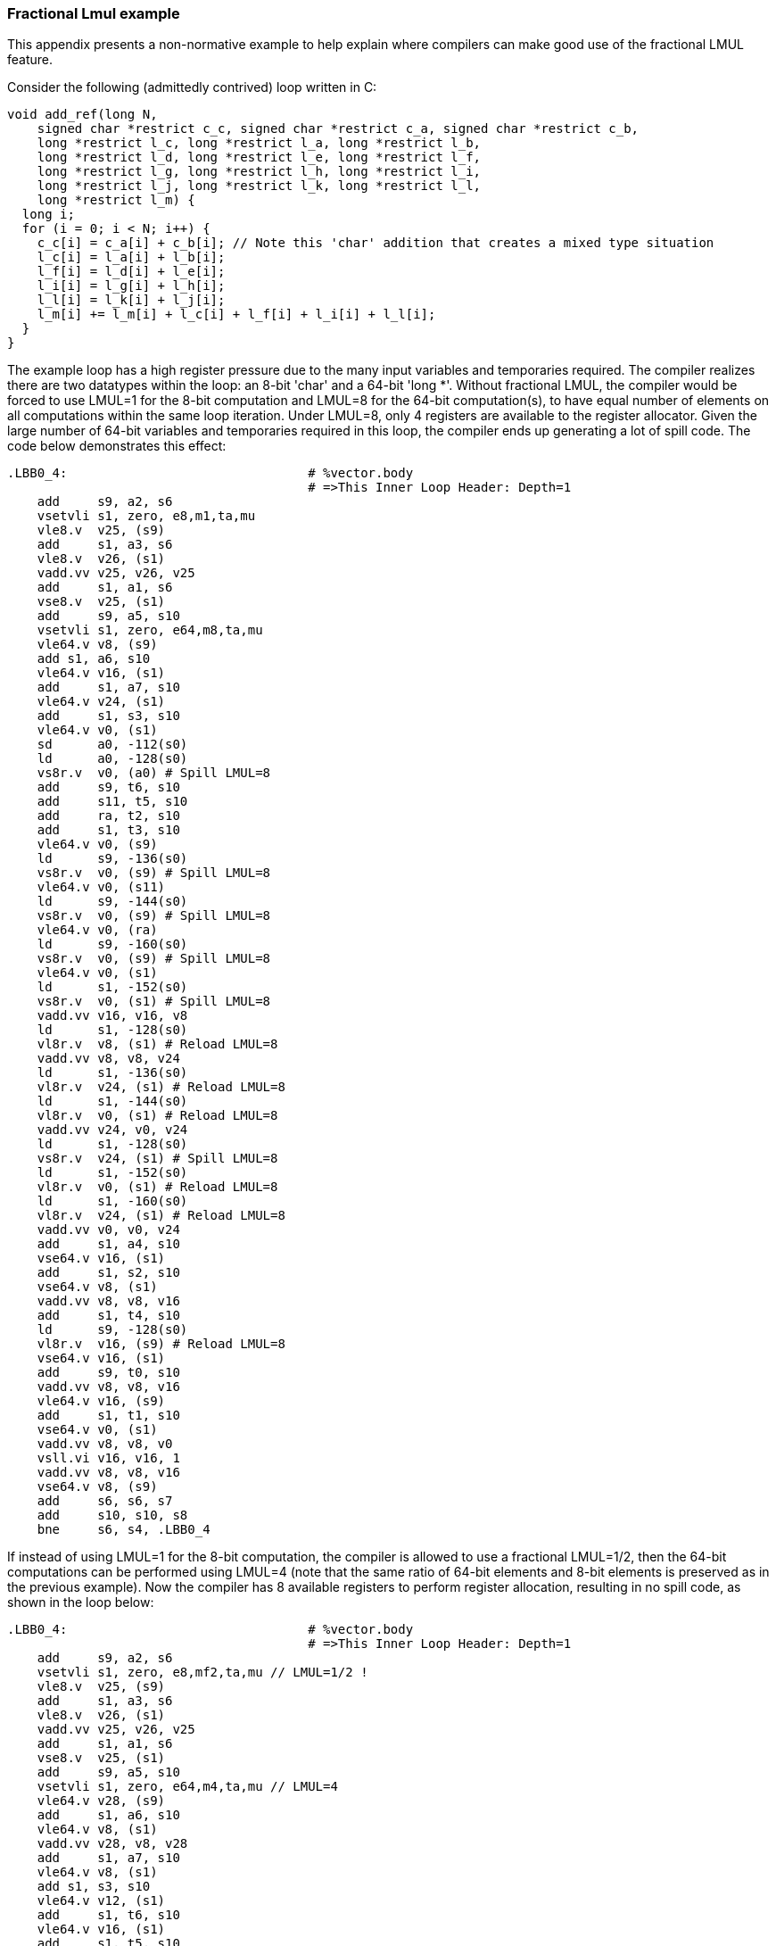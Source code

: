 === Fractional Lmul example

This appendix presents a non-normative example to help explain where
compilers can make good use of the fractional LMUL feature.

Consider the following (admittedly contrived) loop written in C:

----
void add_ref(long N,
    signed char *restrict c_c, signed char *restrict c_a, signed char *restrict c_b,
    long *restrict l_c, long *restrict l_a, long *restrict l_b,
    long *restrict l_d, long *restrict l_e, long *restrict l_f,
    long *restrict l_g, long *restrict l_h, long *restrict l_i,
    long *restrict l_j, long *restrict l_k, long *restrict l_l,
    long *restrict l_m) {
  long i;
  for (i = 0; i < N; i++) {
    c_c[i] = c_a[i] + c_b[i]; // Note this 'char' addition that creates a mixed type situation
    l_c[i] = l_a[i] + l_b[i];
    l_f[i] = l_d[i] + l_e[i];
    l_i[i] = l_g[i] + l_h[i];
    l_l[i] = l_k[i] + l_j[i];
    l_m[i] += l_m[i] + l_c[i] + l_f[i] + l_i[i] + l_l[i];
  }
}
----

The example loop has a high register pressure due to the many input variables
and temporaries required. The compiler realizes there are two datatypes within
the loop: an 8-bit 'char' and a 64-bit 'long *'. Without fractional LMUL, the
compiler would be forced to use LMUL=1 for the 8-bit computation and LMUL=8 for
the 64-bit computation(s), to have equal number of elements on all computations
within the same loop iteration. Under LMUL=8, only 4 registers are available
to the register allocator. Given the large number of 64-bit variables and
temporaries required in this loop, the compiler ends up generating a lot of
spill code. The code below demonstrates this effect:

----
.LBB0_4:                                # %vector.body
                                        # =>This Inner Loop Header: Depth=1
    add     s9, a2, s6
    vsetvli s1, zero, e8,m1,ta,mu
    vle8.v  v25, (s9)
    add     s1, a3, s6
    vle8.v  v26, (s1)
    vadd.vv v25, v26, v25
    add     s1, a1, s6
    vse8.v  v25, (s1)
    add     s9, a5, s10
    vsetvli s1, zero, e64,m8,ta,mu
    vle64.v v8, (s9)
    add s1, a6, s10
    vle64.v v16, (s1)
    add     s1, a7, s10
    vle64.v v24, (s1)
    add     s1, s3, s10
    vle64.v v0, (s1)
    sd      a0, -112(s0)
    ld      a0, -128(s0)
    vs8r.v  v0, (a0) # Spill LMUL=8
    add     s9, t6, s10
    add     s11, t5, s10
    add     ra, t2, s10
    add     s1, t3, s10
    vle64.v v0, (s9)
    ld      s9, -136(s0)
    vs8r.v  v0, (s9) # Spill LMUL=8
    vle64.v v0, (s11)
    ld      s9, -144(s0)
    vs8r.v  v0, (s9) # Spill LMUL=8
    vle64.v v0, (ra)
    ld      s9, -160(s0)
    vs8r.v  v0, (s9) # Spill LMUL=8
    vle64.v v0, (s1)
    ld      s1, -152(s0)
    vs8r.v  v0, (s1) # Spill LMUL=8
    vadd.vv v16, v16, v8
    ld      s1, -128(s0)
    vl8r.v  v8, (s1) # Reload LMUL=8
    vadd.vv v8, v8, v24
    ld      s1, -136(s0)
    vl8r.v  v24, (s1) # Reload LMUL=8
    ld      s1, -144(s0)
    vl8r.v  v0, (s1) # Reload LMUL=8
    vadd.vv v24, v0, v24
    ld      s1, -128(s0)
    vs8r.v  v24, (s1) # Spill LMUL=8
    ld      s1, -152(s0)
    vl8r.v  v0, (s1) # Reload LMUL=8
    ld      s1, -160(s0)
    vl8r.v  v24, (s1) # Reload LMUL=8
    vadd.vv v0, v0, v24
    add     s1, a4, s10
    vse64.v v16, (s1)
    add     s1, s2, s10
    vse64.v v8, (s1)
    vadd.vv v8, v8, v16
    add     s1, t4, s10
    ld      s9, -128(s0)
    vl8r.v  v16, (s9) # Reload LMUL=8
    vse64.v v16, (s1)
    add     s9, t0, s10
    vadd.vv v8, v8, v16
    vle64.v v16, (s9)
    add     s1, t1, s10
    vse64.v v0, (s1)
    vadd.vv v8, v8, v0
    vsll.vi v16, v16, 1
    vadd.vv v8, v8, v16
    vse64.v v8, (s9)
    add     s6, s6, s7
    add     s10, s10, s8
    bne     s6, s4, .LBB0_4
----

If instead of using LMUL=1 for the 8-bit computation, the compiler is allowed
to use a fractional LMUL=1/2, then the 64-bit computations can be performed
using LMUL=4 (note that the same ratio of 64-bit elements and 8-bit elements is
preserved as in the previous example). Now the compiler has 8 available
registers to perform register allocation, resulting in no spill code, as
shown in the loop below:

----
.LBB0_4:                                # %vector.body
                                        # =>This Inner Loop Header: Depth=1
    add     s9, a2, s6
    vsetvli s1, zero, e8,mf2,ta,mu // LMUL=1/2 !
    vle8.v  v25, (s9)
    add     s1, a3, s6
    vle8.v  v26, (s1)
    vadd.vv v25, v26, v25
    add     s1, a1, s6
    vse8.v  v25, (s1)
    add     s9, a5, s10
    vsetvli s1, zero, e64,m4,ta,mu // LMUL=4
    vle64.v v28, (s9)
    add     s1, a6, s10
    vle64.v v8, (s1)
    vadd.vv v28, v8, v28
    add     s1, a7, s10
    vle64.v v8, (s1)
    add s1, s3, s10
    vle64.v v12, (s1)
    add     s1, t6, s10
    vle64.v v16, (s1)
    add     s1, t5, s10
    vle64.v v20, (s1)
    add     s1, a4, s10
    vse64.v v28, (s1)
    vadd.vv v8, v12, v8
    vadd.vv v12, v20, v16
    add     s1, t2, s10
    vle64.v v16, (s1)
    add     s1, t3, s10
    vle64.v v20, (s1)
    add     s1, s2, s10
    vse64.v v8, (s1)
    add     s9, t4, s10
    vadd.vv v16, v20, v16
    add     s11, t0, s10
    vle64.v v20, (s11)
    vse64.v v12, (s9)
    add     s1, t1, s10
    vse64.v v16, (s1)
    vsll.vi v20, v20, 1
    vadd.vv v28, v8, v28
    vadd.vv v28, v28, v12
    vadd.vv v28, v28, v16
    vadd.vv v28, v28, v20
    vse64.v v28, (s11)
    add     s6, s6, s7
    add     s10, s10, s8
    bne     s6, s4, .LBB0_4
----
